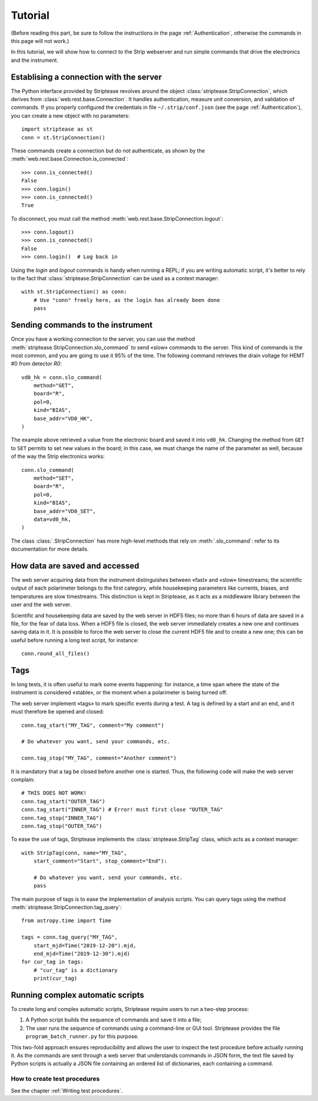 Tutorial
========

(Before reading this part, be sure to follow the instructions in the
page :ref:`Authentication`, otherwise the commands in this page will
not work.)

In this tutorial, we will show how to connect to the Strip webserver
and run simple commands that drive the electronics and the instrument.

Establising a connection with the server
----------------------------------------

The Python interface provided by Striptease revolves around the object
:class:`striptease.StripConnection`, which derives from
:class:`web.rest.base.Connection`. It handles authentication, measure
unit conversion, and validation of commands. If you properly
configured the credentials in file ``~/.strip/conf.json`` (see the
page :ref:`Authentication`), you can create a new object with no
parameters::

  import striptease as st
  conn = st.StripConnection()

These commands create a connection but do not authenticate, as shown
by the :meth:`web.rest.base.Connection.is_connected`::

  >>> conn.is_connected()
  False
  >>> conn.login()
  >>> conn.is_connected()
  True

To disconnect, you must call the method
:meth:`web.rest.base.StripConnection.logout`::

  >>> conn.logout()
  >>> conn.is_connected()
  False
  >>> conn.login()  # Log back in

Using the `login` and `logout` commands is handy when running a REPL;
if you are writing automatic script, it's better to rely to the fact
that :class:`striptease.StripConnection` can be used as a context
manager::

   with st.StripConnection() as conn:
       # Use "conn" freely here, as the login has already been done
       pass

       
Sending commands to the instrument
----------------------------------

Once you have a working connection to the server, you can use the
method :meth:`striptease.StripConnection.slo_command` to send «slow»
commands to the server. This kind of commands is the most common, and
you are going to use it 95% of the time. The following command
retrieves the drain voltage for HEMT #0 from detector `R0`::

  vd0_hk = conn.slo_command(
      method="GET",
      board="R",
      pol=0,
      kind="BIAS",
      base_addr="VD0_HK",
  )

The example above retrieved a value from the electronic board and
saved it into ``vd0_hk``. Changing the method from ``GET`` to ``SET``
permits to set new values in the board; in this case, we must change
the name of the parameter as well, because of the way the Strip
electronics works::

  conn.slo_command(
      method="SET",
      board="R",
      pol=0,
      kind="BIAS",
      base_addr="VD0_SET",
      data=vd0_hk,
  )

The class :class:`.StripConnection` has more high-level methods that
rely on :meth:`.slo_command`: refer to its documentation for more
details.

How data are saved and accessed
-------------------------------

The web server acquiring data from the instrument distinguishes
between «fast» and «slow» timestreams; the scientific output of each
polarimeter belongs to the first category, while housekeeping
parameters like currents, biases, and temperatures are slow
timestreams. This distinction is kept in Striptease, as it acts as a
middleware library between the user and the web server.

Scientific and housekeeping data are saved by the web server in HDF5
files; no more than 6 hours of data are saved in a file, for the fear
of data loss. When a HDF5 file is closed, the web server immediately
creates a new one and continues saving data in it. It is possible to
force the web server to close the current HDF5 file and to create a
new one; this can be useful before running a long test script, for
instance::

  conn.round_all_files()


Tags
----

In long tests, it is often useful to mark some events happening: for
instance, a time span where the state of the instrument is considered
«stable», or the moment when a polarimeter is being turned off.

The web server implement «tags» to mark specific events during a
test. A tag is defined by a start and an end, and it must therefore be
opened and closed::

  conn.tag_start("MY_TAG", comment="My comment")

  # Do whatever you want, send your commands, etc.

  conn.tag_stop("MY_TAG", comment="Another comment")

It is mandatory that a tag be closed before another one is
started. Thus, the following code will make the web server complain::

  # THIS DOES NOT WORK!
  conn.tag_start("OUTER_TAG")
  conn.tag_start("INNER_TAG") # Error! must first close "OUTER_TAG"
  conn.tag_stop("INNER_TAG")
  conn.tag_stop("OUTER_TAG")

To ease the use of tags, Striptease implements the
:class:`striptease.StripTag` class, which acts as a context manager::

  with StripTag(conn, name="MY_TAG",
      start_comment="Start", stop_comment="End"):
      
      # Do whatever you want, send your commands, etc.
      pass


The main purpose of tags is to ease the implementation of analysis
scripts. You can query tags using the method
:meth:`striptease.StripConnection.tag_query`::

  from astropy.time import Time
  
  tags = conn.tag_query("MY_TAG",
      start_mjd=Time("2019-12-20").mjd,
      end_mjd=Time("2019-12-30").mjd)
  for cur_tag in tags:
      # "cur_tag" is a dictionary
      print(cur_tag)
  

Running complex automatic scripts
---------------------------------

To create long and complex automatic scripts, Striptease require users
to run a two-step process:

1. A Python script builds the sequence of commands and save it into a
   file;
2. The user runs the sequence of commands using a command-line or GUI
   tool. Striptease provides the file ``program_batch_runner.py`` for
   this purpose.

This two-fold approach ensures reproducibility and allows the user to
inspect the test procedure before actually running it. As the commands
are sent through a web server that understands commands in JSON form,
the text file saved by Python scripts is actually a JSON file
containing an ordered list of dictionaries, each containing a command.


How to create test procedures
~~~~~~~~~~~~~~~~~~~~~~~~~~~~~

See the chapter :ref:`Writing test procedures`.
